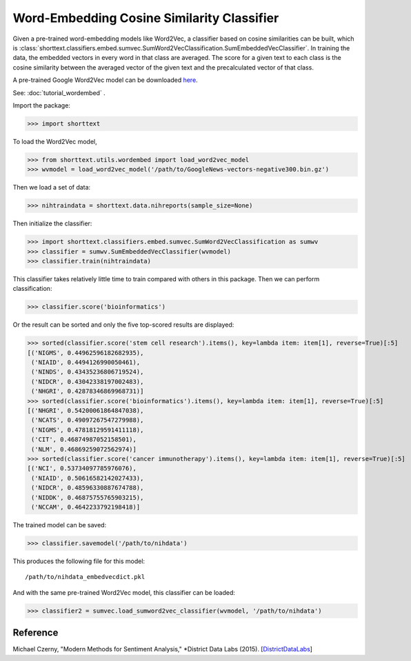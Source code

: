 Word-Embedding Cosine Similarity Classifier
===========================================

Given a pre-trained word-embedding models like Word2Vec, a classifier
based on cosine similarities can be built, which is
:class:`shorttext.classifiers.embed.sumvec.SumWord2VecClassification.SumEmbeddedVecClassifier`.
In training the data,
the embedded vectors in every word in that class are averaged. The
score for a given text to each class is the cosine similarity between the averaged
vector of the given text and the precalculated vector of that class.

A pre-trained Google Word2Vec model can be downloaded `here
<https://drive.google.com/file/d/0B7XkCwpI5KDYNlNUTTlSS21pQmM/edit>`_.

See: :doc:`tutorial_wordembed` .

Import the package:

>>> import shorttext

To load the Word2Vec model,

>>> from shorttext.utils.wordembed import load_word2vec_model
>>> wvmodel = load_word2vec_model('/path/to/GoogleNews-vectors-negative300.bin.gz')

Then we load a set of data:

>>> nihtraindata = shorttext.data.nihreports(sample_size=None)

Then initialize the classifier:

>>> import shorttext.classifiers.embed.sumvec.SumWord2VecClassification as sumwv
>>> classifier = sumwv.SumEmbeddedVecClassifier(wvmodel)
>>> classifier.train(nihtraindata)

This classifier takes relatively little time to train compared with others
in this package. Then we can perform classification:

>>> classifier.score('bioinformatics')

Or the result can be sorted and only the five top-scored results are displayed:

>>> sorted(classifier.score('stem cell research').items(), key=lambda item: item[1], reverse=True)[:5]
[('NIGMS', 0.44962596182682935),
 ('NIAID', 0.4494126990050461),
 ('NINDS', 0.43435236806719524),
 ('NIDCR', 0.43042338197002483),
 ('NHGRI', 0.42878346869968731)]
>>> sorted(classifier.score('bioinformatics').items(), key=lambda item: item[1], reverse=True)[:5]
[('NHGRI', 0.54200061864847038),
 ('NCATS', 0.49097267547279988),
 ('NIGMS', 0.47818129591411118),
 ('CIT', 0.46874987052158501),
 ('NLM', 0.46869259072562974)]
>>> sorted(classifier.score('cancer immunotherapy').items(), key=lambda item: item[1], reverse=True)[:5]
[('NCI', 0.53734097785976076),
 ('NIAID', 0.50616582142027433),
 ('NIDCR', 0.48596330887674788),
 ('NIDDK', 0.46875755765903215),
 ('NCCAM', 0.4642233792198418)]

The trained model can be saved:

>>> classifier.savemodel('/path/to/nihdata')

This produces the following file for this model:

::

    /path/to/nihdata_embedvecdict.pkl

And with the same pre-trained Word2Vec model, this classifier can be loaded:

>>> classifier2 = sumvec.load_sumword2vec_classifier(wvmodel, '/path/to/nihdata')

Reference
---------

Michael Czerny, "Modern Methods for Sentiment Analysis," *District Data Labs (2015). [`DistrictDataLabs
<https://districtdatalabs.silvrback.com/modern-methods-for-sentiment-analysis>`_]
